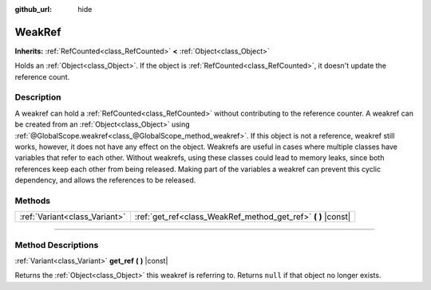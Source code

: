 :github_url: hide

.. DO NOT EDIT THIS FILE!!!
.. Generated automatically from Godot engine sources.
.. Generator: https://github.com/godotengine/godot/tree/master/doc/tools/make_rst.py.
.. XML source: https://github.com/godotengine/godot/tree/master/doc/classes/WeakRef.xml.

.. _class_WeakRef:

WeakRef
=======

**Inherits:** :ref:`RefCounted<class_RefCounted>` **<** :ref:`Object<class_Object>`

Holds an :ref:`Object<class_Object>`. If the object is :ref:`RefCounted<class_RefCounted>`, it doesn't update the reference count.

.. rst-class:: classref-introduction-group

Description
-----------

A weakref can hold a :ref:`RefCounted<class_RefCounted>` without contributing to the reference counter. A weakref can be created from an :ref:`Object<class_Object>` using :ref:`@GlobalScope.weakref<class_@GlobalScope_method_weakref>`. If this object is not a reference, weakref still works, however, it does not have any effect on the object. Weakrefs are useful in cases where multiple classes have variables that refer to each other. Without weakrefs, using these classes could lead to memory leaks, since both references keep each other from being released. Making part of the variables a weakref can prevent this cyclic dependency, and allows the references to be released.

.. rst-class:: classref-reftable-group

Methods
-------

.. table::
   :widths: auto

   +-------------------------------+------------------------------------------------------------------+
   | :ref:`Variant<class_Variant>` | :ref:`get_ref<class_WeakRef_method_get_ref>` **(** **)** |const| |
   +-------------------------------+------------------------------------------------------------------+

.. rst-class:: classref-section-separator

----

.. rst-class:: classref-descriptions-group

Method Descriptions
-------------------

.. _class_WeakRef_method_get_ref:

.. rst-class:: classref-method

:ref:`Variant<class_Variant>` **get_ref** **(** **)** |const|

Returns the :ref:`Object<class_Object>` this weakref is referring to. Returns ``null`` if that object no longer exists.

.. |virtual| replace:: :abbr:`virtual (This method should typically be overridden by the user to have any effect.)`
.. |const| replace:: :abbr:`const (This method has no side effects. It doesn't modify any of the instance's member variables.)`
.. |vararg| replace:: :abbr:`vararg (This method accepts any number of arguments after the ones described here.)`
.. |constructor| replace:: :abbr:`constructor (This method is used to construct a type.)`
.. |static| replace:: :abbr:`static (This method doesn't need an instance to be called, so it can be called directly using the class name.)`
.. |operator| replace:: :abbr:`operator (This method describes a valid operator to use with this type as left-hand operand.)`
.. |bitfield| replace:: :abbr:`BitField (This value is an integer composed as a bitmask of the following flags.)`
